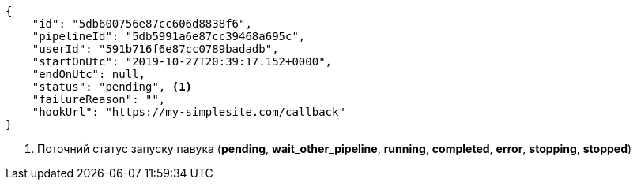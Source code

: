 [source,json]
----
{
    "id": "5db600756e87cc606d8838f6",
    "pipelineId": "5db5991a6e87cc39468a695c",
    "userId": "591b716f6e87cc0789badadb",
    "startOnUtc": "2019-10-27T20:39:17.152+0000",
    "endOnUtc": null,
    "status": "pending", <1>
    "failureReason": "",
    "hookUrl": "https://my-simplesite.com/callback"
}
----
<1> Поточний статус запуску павука (*pending*, *wait_other_pipeline*, *running*, *completed*, *error*, *stopping*, *stopped*)
